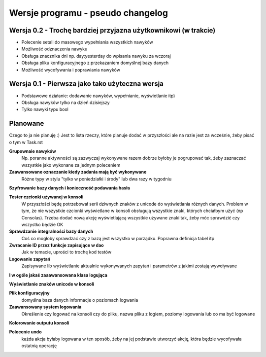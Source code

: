 Wersje programu - pseudo changelog
===============================================================================

Wersja 0.2 - Trochę bardziej przyjazna użytkownikowi (w trakcie)
*******************************************************************************
*   Polecenie setall do masowego wypełniania wszystkich nawyków
*   Możliwość odznaczenia nawyku
*   Obsługa znacznika dni np. day:yesterday do wpisania nawyku za wczoraj
*   Obsługa pliku konfiguracyjnego z przekazaniem domyślnej bazy danych
*   Możliwość wycofywania i poprawiania nawyków

Wersja 0.1 - Pierwsza jako tako użyteczna wersja
*******************************************************************************
*   Podstawowe działanie: dodawanie nawyków, wypełnianie, wyświetlanie itp)
*   Obsługa nawyków tylko na dzień dzisiejszy
*   Tylko nawyki typu bool

Planowane
*******************************************************************************
Czego to ja nie planuję :) Jest to lista rzeczy, które planuje dodać w
przyszłości ale na razie jest za wcześnie, żeby pisać o tym w Task.rst

**Grupownaie nawyków**
    Np. poranne aktywności są zazwyczaj wykonywane razem dobrze byłoby je
    pogrupować tak, żeby zaznaczać wszystkie jako wykonane za jednym poleceniem

**Zaawansowane oznaczanie kiedy zadania mają być wykonywane**
    Różne typy w stylu "tylko w poniedziałki i środy" lub dwa razy w tygodniu

**Szyfrowanie bazy danych i konieczność podawania hasła**

**Tester czcionki używanej w konsoli**
    W przyszłości będę potrzebował serii dziwnych znaków z unicode do
    wyświetlania różnych danych. Problem w tym, że nie wszystkie czcionki
    wyświetlane w konsoli obsługują wszystkie znaki, których chciałbym użyć
    (np Consolas). Trzeba dodać nową akcję wyświetlającą wszystkie używane
    znaki tak, żeby móc sprawdzić czy wszystko będzie OK

**Sprawdzanie integralności bazy danych**
    Coś co mogłoby sprawdzać czy z bazą jest wszystko w
    porządku. Poprawna definicja tabel itp

**Zwracanie ID przez funkcje zapisujące w dao**
    Jak w temacie, uprości to trochę kod testów

**Logowanie zapytań**
    Zapisywane lib wyświetlanie aktualnie wykonywanych zapytań i parametrów z
    jakimi zostają wywoływane

**I w ogóle jakaś zaaawansowana klasa logująca**

**Wyświetlanie znaków unicode w konsoli**

**Plik konfiguracyjny**
    domyślna baza danych
    informacje o poziomach logwania

**Zaawansowany system logowania**
    Określenie czy logować na konsoli czy do pliku, nazwa pliku z logiem,
    poziomy logowania lub co ma być logowane

**Kolorowanie outputu konsoli**

**Polecenie undo**
    każda akcja byłaby logowana w ten sposób, żeby na jej podstawie utworzyć
    akcję, która będzie wycofywała ostatnią operację

